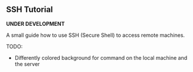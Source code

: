 ** SSH Tutorial

*UNDER DEVELOPMENT*

A small guide how to use SSH (Secure Shell) to access remote machines.

TODO:
- Differently colored background for command on the local machine and the server
